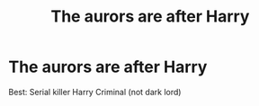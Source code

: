#+TITLE: The aurors are after Harry

* The aurors are after Harry
:PROPERTIES:
:Author: Hansinoleisonfire
:Score: 2
:DateUnix: 1513546575.0
:DateShort: 2017-Dec-18
:FlairText: Request
:END:
Best: Serial killer Harry Criminal (not dark lord)

